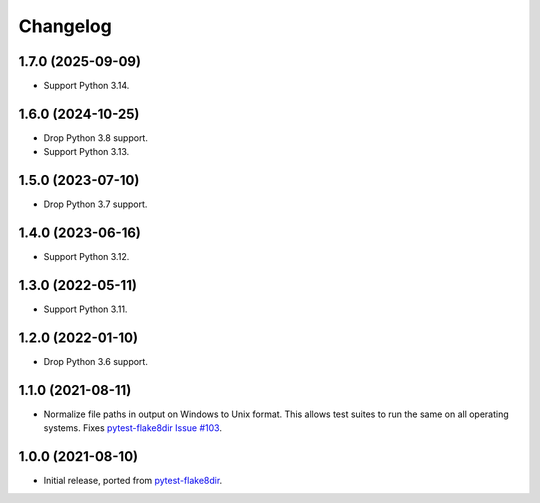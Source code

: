 =========
Changelog
=========

1.7.0 (2025-09-09)
------------------

* Support Python 3.14.

1.6.0 (2024-10-25)
------------------

* Drop Python 3.8 support.

* Support Python 3.13.

1.5.0 (2023-07-10)
------------------

* Drop Python 3.7 support.

1.4.0 (2023-06-16)
------------------

* Support Python 3.12.

1.3.0 (2022-05-11)
------------------

* Support Python 3.11.

1.2.0 (2022-01-10)
------------------

* Drop Python 3.6 support.

1.1.0 (2021-08-11)
------------------

* Normalize file paths in output on Windows to Unix format. This allows test
  suites to run the same on all operating systems. Fixes `pytest-flake8dir
  Issue #103 <https://github.com/adamchainz/pytest-flake8dir/issues/103>`__.

1.0.0 (2021-08-10)
------------------

* Initial release, ported from `pytest-flake8dir
  <https://pypi.org/project/pytest-flake8dir/>`__.
